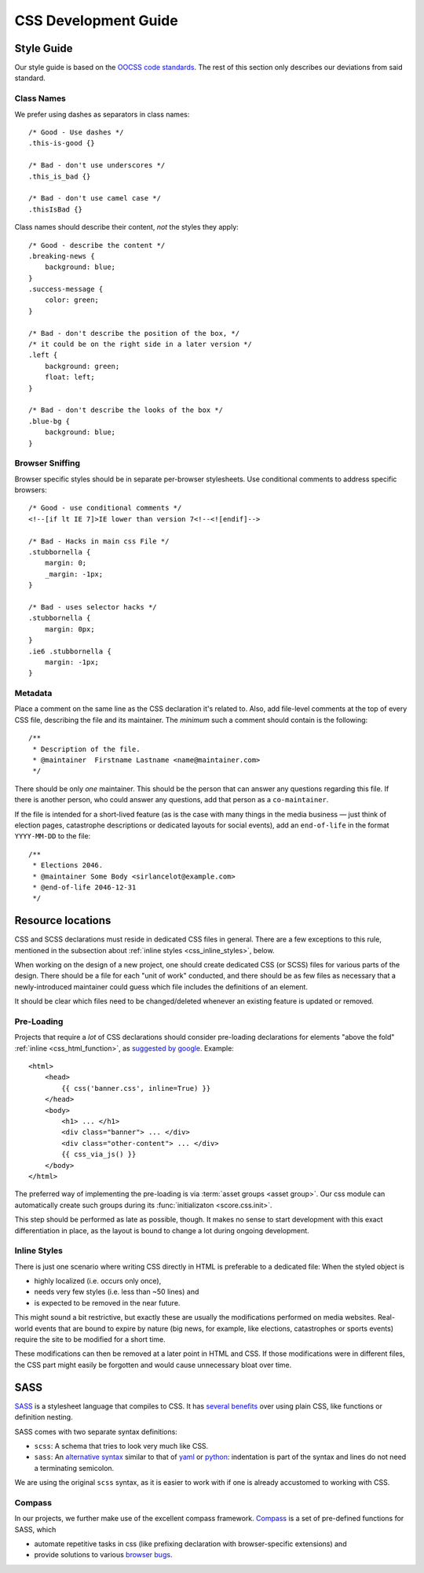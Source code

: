 .. _devguide_css:

CSS Development Guide
=====================

Style Guide
-----------

Our style guide is based on the `OOCSS code standards`_. The rest of this
section only describes our deviations from said standard.

.. _OOCSS code standards: https://github.com/stubbornella/oocss-code-standards

Class Names
```````````

We prefer using dashes as separators in class names::

    /* Good - Use dashes */
    .this-is-good {}

    /* Bad - don't use underscores */
    .this_is_bad {}

    /* Bad - don't use camel case */
    .thisIsBad {}


Class names should describe their content, *not* the styles they apply::

    /* Good - describe the content */
    .breaking-news {
        background: blue;
    }
    .success-message {
        color: green;
    }

    /* Bad - don't describe the position of the box, */
    /* it could be on the right side in a later version */
    .left {
        background: green;
        float: left;
    }

    /* Bad - don't describe the looks of the box */
    .blue-bg {
        background: blue;
    }

Browser Sniffing
````````````````

Browser specific styles should be in separate per-browser stylesheets. Use
conditional comments to address specific browsers::

    /* Good - use conditional comments */
    <!--[if lt IE 7]>IE lower than version 7<!--<![endif]-->

    /* Bad - Hacks in main css File */
    .stubbornella {
        margin: 0;
        _margin: -1px;
    }

    /* Bad - uses selector hacks */
    .stubbornella {
        margin: 0px;
    }
    .ie6 .stubbornella {
        margin: -1px;
    }

Metadata
````````

Place a comment on the same line as the CSS declaration it's related to.
Also, add file-level comments at the top of every CSS file, describing the
file and its maintainer. The *minimum* such a comment should contain is
the following::

    /**
     * Description of the file.
     * @maintainer  Firstname Lastname <name@maintainer.com>
     */

There should be only *one* maintainer. This should be the person that can
answer any questions regarding this file. If there is another person, who
could answer any questions, add that person as a ``co-maintainer``.

If the file is intended for a short-lived feature (as is the case with many
things in the media business — just think of election pages, catastrophe
descriptions or dedicated layouts for social events), add an ``end-of-life``
in the format ``YYYY-MM-DD`` to the file::

    /**
     * Elections 2046.
     * @maintainer Some Body <sirlancelot@example.com>
     * @end-of-life 2046-12-31
     */


Resource locations
------------------

CSS and SCSS declarations must reside in dedicated CSS files in general. There
are a few exceptions to this rule, mentioned in the subsection about
:ref:`inline styles <css_inline_styles>`, below.

When working on the design of a new project, one should create dedicated CSS
(or SCSS) files for various parts of the design. There should be a file for
each "unit of work" conducted, and there should be as few files as necessary
that a newly-introduced maintainer could guess which file includes the
definitions of an element.

It should be clear which files need to be changed/deleted whenever an existing
feature is updated or removed.


Pre-Loading
```````````

Projects that require a *lot* of CSS declarations should consider pre-loading
declarations for elements "above the fold" :ref:`inline <css_html_function>`,
as `suggested by google`__. Example::

    <html>
        <head>
            {{ css('banner.css', inline=True) }}
        </head>
        <body>
            <h1> ... </h1>
            <div class="banner"> ... </div>
            <div class="other-content"> ... </div>
            {{ css_via_js() }}
        </body>
    </html>

The preferred way of implementing the pre-loading is via :term:`asset groups
<asset group>`. Our css module can automatically create such groups during its
:func:`initializaton <score.css.init>`.

This step should be performed as late as possible, though. It makes no sense
to start development with this exact differentiation in place, as the layout
is bound to change a lot during ongoing development.

.. todo::

    The function ``css_via_js`` does not exist yet. Its name is more a
    "working title", too.

.. _css_inline_styles:

Inline Styles
`````````````

There is just one scenario where writing CSS directly in HTML is preferable to
a dedicated file: When the styled object is

- highly localized (i.e. occurs only once),
- needs very few styles (i.e. less than ~50 lines) and
- is expected to be removed in the near future.

This might sound a bit restrictive, but exactly these are usually the
modifications performed on media websites. Real-world events that are bound to
expire by nature (big news, for example, like elections, catastrophes or
sports events) require the site to be modified for a short time.

These modifications can then be removed at a later point in HTML and CSS. If
those modifications were in different files, the CSS part might easily be
forgotten and would cause unnecessary bloat over time.


.. _score_sass:

SASS
----

SASS_ is a stylesheet language that compiles to CSS. It has `several
benefits`_ over using plain CSS, like functions or definition nesting.

SASS comes with two separate syntax definitions:

- ``scss``: A schema that tries to look very much like CSS.
- ``sass``: An `alternative syntax`_ similar to that of yaml_ or python_:
  indentation is part of the syntax and lines do not need a terminating
  semicolon.

We are using the original ``scss`` syntax, as it is easier to work with if
one is already accustomed to working with CSS.


Compass
```````

In our projects, we further make use of the excellent compass framework.
Compass_ is a set of pre-defined functions for SASS, which

- automate repetitive tasks in css (like prefixing declaration with
  browser-specific extensions) and
- provide solutions to various `browser bugs`_.

.. _SASS: http://sass-lang.com/
.. _several benefits: http://sass-lang.com/documentation/file.SASS_REFERENCE.html#features
.. _yaml: http://yaml.org/
.. _python: http://docs.python.org
.. _alternative syntax: http://sass-lang.com/documentation/file.INDENTED_SYNTAX.html
.. _Compass: http://compass-style.org/
.. _browser bugs: http://www.positioniseverything.net/explorer/doubled-margin.html

__ https://developers.google.com/speed/docs/insights/OptimizeCSSDelivery

